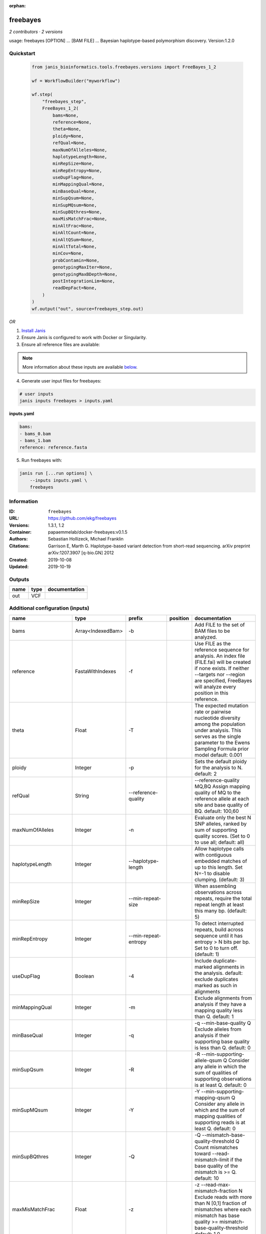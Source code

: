 :orphan:

freebayes
=========

*2 contributors · 2 versions*

usage: freebayes [OPTION] ... [BAM FILE] ...
Bayesian haplotype-based polymorphism discovery.
Version:1.2.0



Quickstart
-----------

    .. code-block:: python

       from janis_bioinformatics.tools.freebayes.versions import FreeBayes_1_2

       wf = WorkflowBuilder("myworkflow")

       wf.step(
           "freebayes_step",
           FreeBayes_1_2(
               bams=None,
               reference=None,
               theta=None,
               ploidy=None,
               refQual=None,
               maxNumOfAlleles=None,
               haplotypeLength=None,
               minRepSize=None,
               minRepEntropy=None,
               useDupFlag=None,
               minMappingQual=None,
               minBaseQual=None,
               minSupQsum=None,
               minSupMQsum=None,
               minSupBQthres=None,
               maxMisMatchFrac=None,
               minAltFrac=None,
               minAltCount=None,
               minAltQSum=None,
               minAltTotal=None,
               minCov=None,
               probContamin=None,
               genotypingMaxIter=None,
               genotypingMaxBDepth=None,
               postIntegrationLim=None,
               readDepFact=None,
           )
       )
       wf.output("out", source=freebayes_step.out)
    

*OR*

1. `Install Janis </tutorials/tutorial0.html>`_

2. Ensure Janis is configured to work with Docker or Singularity.

3. Ensure all reference files are available:

.. note:: 

   More information about these inputs are available `below <#additional-configuration-inputs>`_.



4. Generate user input files for freebayes:

.. code-block:: bash

   # user inputs
   janis inputs freebayes > inputs.yaml



**inputs.yaml**

.. code-block:: yaml

       bams:
       - bams_0.bam
       - bams_1.bam
       reference: reference.fasta




5. Run freebayes with:

.. code-block:: bash

   janis run [...run options] \
       --inputs inputs.yaml \
       freebayes





Information
------------

:ID: ``freebayes``
:URL: `https://github.com/ekg/freebayes <https://github.com/ekg/freebayes>`_
:Versions: 1.3.1, 1.2
:Container: papaemmelab/docker-freebayes:v0.1.5
:Authors: Sebastian Hollizeck, Michael Franklin
:Citations: Garrison E, Marth G. Haplotype-based variant detection from short-read sequencing. arXiv preprint arXiv:1207.3907 [q-bio.GN] 2012
:Created: 2019-10-08
:Updated: 2019-10-19


Outputs
-----------

======  ======  ===============
name    type    documentation
======  ======  ===============
out     VCF
======  ======  ===============


Additional configuration (inputs)
---------------------------------

=====================  ==================  ================================  ==========  =============================================================================================================================================================================================================================================================================================================
name                   type                prefix                            position    documentation
=====================  ==================  ================================  ==========  =============================================================================================================================================================================================================================================================================================================
bams                   Array<IndexedBam>   -b                                            Add FILE to the set of BAM files to be analyzed.
reference              FastaWithIndexes    -f                                            Use FILE as the reference sequence for analysis. An index file (FILE.fai) will be created if none exists. If neither --targets nor --region are specified, FreeBayes will analyze every position in this reference.
theta                  Float               -T                                            The expected mutation rate or pairwise nucleotide diversity among the population under analysis. This serves as the single parameter to the Ewens Sampling Formula prior model default: 0.001
ploidy                 Integer             -p                                            Sets the default ploidy for the analysis to N. default: 2
refQual                String              --reference-quality                           --reference-quality MQ,BQ  Assign mapping quality of MQ to the reference allele at each site and base quality of BQ. default: 100,60
maxNumOfAlleles        Integer             -n                                            Evaluate only the best N SNP alleles, ranked by sum of supporting quality scores. (Set to 0 to use all; default: all)
haplotypeLength        Integer             --haplotype-length                            Allow haplotype calls with contiguous embedded matches of up to this length. Set N=-1 to disable clumping. (default: 3)
minRepSize             Integer             --min-repeat-size                             When assembling observations across repeats, require the total repeat length at least this many bp. (default: 5)
minRepEntropy          Integer             --min-repeat-entropy                          To detect interrupted repeats, build across sequence until it has  entropy > N bits per bp. Set to 0 to turn off. (default: 1)
useDupFlag             Boolean             -4                                            Include duplicate-marked alignments in the analysis. default: exclude duplicates marked as such in alignments
minMappingQual         Integer             -m                                            Exclude alignments from analysis if they have a mapping quality less than Q. default: 1
minBaseQual            Integer             -q                                            -q --min-base-quality Q Exclude alleles from analysis if their supporting base quality is less than Q. default: 0
minSupQsum             Integer             -R                                            -R --min-supporting-allele-qsum Q Consider any allele in which the sum of qualities of supporting observations is at least Q. default: 0
minSupMQsum            Integer             -Y                                            -Y --min-supporting-mapping-qsum Q Consider any allele in which and the sum of mapping qualities of supporting reads is at least Q. default: 0
minSupBQthres          Integer             -Q                                            -Q --mismatch-base-quality-threshold Q Count mismatches toward --read-mismatch-limit if the base quality of the mismatch is >= Q. default: 10
maxMisMatchFrac        Float               -z                                            -z --read-max-mismatch-fraction N Exclude reads with more than N [0,1] fraction of mismatches where each mismatch has base quality >= mismatch-base-quality-threshold default: 1.0
minAltFrac             Float               -F                                            -F --min-alternate-fraction N Require at least this fraction of observations supporting an alternate allele within a single individual in the in order to evaluate the position. default: 0.05
minAltCount            Integer             -C                                            -C --min-alternate-count N Require at least this count of observations supporting an alternate allele within a single individual in order to evaluate the position. default: 2
minAltQSum             Integer             -3                                            -3 --min-alternate-qsum N Require at least this sum of quality of observations supporting an alternate allele within a single individual in order to evaluate the position. default: 0
minAltTotal            Integer             -G                                            -G --min-alternate-total N Require at least this count of observations supporting an alternate allele within the total population in order to use the allele in analysis. default: 1
minCov                 Integer             --min-coverage                                --min-coverage N Require at least this coverage to process a site. default: 0
probContamin           Float               --prob-contamination                          --prob-contamination F An estimate of contamination to use for all samples. default: 10e-9
genotypingMaxIter      Integer             -B                                            -B --genotyping-max-iterations N Iterate no more than N times during genotyping step. default: 1000.
genotypingMaxBDepth    Integer             --genotyping-max-banddepth                    --genotyping-max-banddepth N Integrate no deeper than the Nth best genotype by likelihood when genotyping. default: 6.
postIntegrationLim     String              -W                                            -W --posterior-integration-limits N,M Integrate all genotype combinations in our posterior space which include no more than N samples with their Mth best data likelihood. default: 1,3.
readDepFact            Float               -D                                            -D --read-dependence-factor N Incorporate non-independence of reads by scaling successive observations by this factor during data likelihood calculations. default: 0.9
bamList                Optional<TextFile>  -L                                            A file containing a list of BAM files to be analyzed.
targetsFile            Optional<bed>       -t                                            Limit analysis to targets listed in the BED-format FILE.
region                 Optional<String>    -r                                            <chrom>:<start_position>-<end_position> Limit analysis to the specified region, 0-base coordinates, end_position not included (same as BED format). Either '-' or '..' maybe used as a separator.
samplesFile            Optional<TextFile>  -s                                            FILE  Limit analysis to samples listed (one per line) in the FILE. By default FreeBayes will analyze all samples in its input BAM files.
popFile                Optional<TextFile>  --populations                                 FILE Each line of FILE should list a sample and a population which it is part of. The population-based bayesian inference model will then be partitioned on the basis of the populations.
cnvFile                Optional<TextFile>  -A                                            FILE Read a copy number map from the BED file FILE, which has either a sample-level ploidy: sample name, copy number or a region-specific format: reference sequence, start, end, sample name, copy number ... for each region in each sample which does not have the default copy number as set by --ploidy.
outputFilename         Optional<Filename>  -v                                            FILE Output VCF-format results to FILE. (default: stdout)
gvcfFlag               Optional<Boolean>   --gvcf                                        Write gVCF output, which indicates coverage in uncalled regions.
gvcfChunkSize          Optional<Integer>   --gvcf-chunk                                  When writing gVCF output emit a record for every NUM bases.
candidateVcf           Optional<File>      -@                                            Use variants reported in VCF file as input to the algorithm. Variants in this file will included in the output even if there is not enough support in the data to pass input filters.
restrictSitesFlag      Optional<Boolean>   -l                                            Only provide variant calls and genotype likelihoods for sites and alleles which are provided in the VCF input, and provide output in the VCF for all input alleles, not just those which have support in the data.
candidateHaploVcf      Optional<File>      --haplotype-basis-alleles                     When specified, only variant alleles provided in this input VCF will be used for the construction of complex or haplotype alleles.
reportHapAllelesFlag   Optional<Boolean>   --report-all-haplotype-alleles                At sites where genotypes are made over haplotype alleles, provide information about all alleles in output, not only those which are called.
monomorphicFlag        Optional<Boolean>   --report-monomorphic                          Report even loci which appear to be monomorphic, and report all considered alleles, even those which are not in called genotypes. Loci which do not have any potential alternates have '.' for ALT.
polyMoprhProbFlag      Optional<Float>     -P                                            Report sites if the probability that there is a polymorphism at the site is greater than N. default: 0.0. Note that post-filtering is generally recommended over the use of this parameter.
strictFlag             Optional<Boolean>   --strict-vcf                                  Generate strict VCF format (FORMAT/GQ will be an int)
pooledDiscreteFlag     Optional<Boolean>   -J                                            Assume that samples result from pooled sequencing. Model pooled samples using discrete genotypes across pools. When using this flag, set --ploidy to the number of alleles in each sample or use the --cnv-map to define per-sample ploidy.
pooledContinousFlag    Optional<Boolean>   -K                                            Output all alleles which pass input filters, regardles of genotyping outcome or model.
addRefFlag             Optional<Boolean>   -Z                                            This flag includes the reference allele in the analysis as if it is another sample from the same population.
ignoreSNPsFlag         Optional<Boolean>   -I                                            Ignore SNP alleles.
ignoreINDELsFlag       Optional<Boolean>   -i                                            Ignore insertion and deletion alleles.
ignoreMNPsFlag         Optional<Boolean>   -X                                            Ignore multi-nuceotide polymorphisms, MNPs.
ignoreComplexVarsFlag  Optional<Boolean>   -u                                            Ignore complex events (composites of other classes).
maxNumOfComplexVars    Optional<Integer>   -E
noPartObsFlag          Optional<Boolean>   --no-partial-observations                     Exclude observations which do not fully span the dynamically-determined detection window. (default, use all observations, dividing partial support across matching haplotypes when generating haplotypes.)
noNormaliseFlag        Optional<Boolean>   -O                                            Turn off left-alignment of indels, which is enabled by default.
readMisMatchLim        Optional<Integer>   -U                                            -U --read-mismatch-limit N Exclude reads with more than N mismatches where each mismatch has base quality >= mismatch-base-quality-threshold. default: ~unbounded
readSNPLim             Optional<Integer>   -$                                            -$ --read-snp-limit N Exclude reads with more than N base mismatches, ignoring gaps with quality >= mismatch-base-quality-threshold. default: ~unbounded
readINDELLim           Optional<Integer>   -e                                            -e --read-indel-limit N Exclude reads with more than N separate gaps. default: ~unbounded
standardFilterFlag     Optional<Boolean>   -0                                            -0 --standard-filters Use stringent input base and mapping quality filters Equivalent to -m 30 -q 20 -R 0 -S 0
maxCov                 Optional<Integer>   --max-coverage                                --max-coverage N Do not process sites with greater than this coverage. default: no limit
noPopPriorsFlag        Optional<Boolean>   -k                                            -k --no-population-priors Equivalent to --pooled-discrete --hwe-priors-off and removal of Ewens Sampling Formula component of priors.
noHWEPriorsFlag        Optional<Boolean>   -w                                            -w --hwe-priors-off Disable estimation of the probability of the combination arising under HWE given the allele frequency as estimated by observation frequency.
noBinOBSPriorsFlag     Optional<Boolean>   -V                                            -V --binomial-obs-priors-off Disable incorporation of prior expectations about observations. Uses read placement probability, strand balance probability, and read position (5'-3') probability.
noABPriorsFlag         Optional<Boolean>   -a                                            -a --allele-balance-priors-off Disable use of aggregate probability of observation balance between alleles as a component of the priors.
obsBiasFile            Optional<TextFile>  --observation-bias                            --observation-bias FILE Read length-dependent allele observation biases from FILE. The format is [length] [alignment efficiency relative to reference] where the efficiency is 1 if there is no relative observation bias.
baseQualCap            Optional<Integer>   --base-quality-cap                            --base-quality-cap Q Limit estimated observation quality by capping base quality at Q.
legGLScalc             Optional<Boolean>   --legacy-gls                                  --legacy-gls Use legacy (polybayes equivalent) genotype likelihood calculations
contaminEst            Optional<TextFile>  --contamination-estimates                     --contamination-estimates FILE A file containing per-sample estimates of contamination, such as those generated by VerifyBamID. The format should be: sample p(read=R|genotype=AR) p(read=A|genotype=AA) Sample '*' can be used to set default contamination estimates.
repoprtMaxGLFlag       Optional<Boolean>   --report-genotype-likelihood-max              --report-genotype-likelihood-max Report genotypes using the maximum-likelihood estimate provided from genotype likelihoods.
excludeUnObsGT         Optional<Boolean>   -N                                            -N --exclude-unobserved-genotypes Skip sample genotypings for which the sample has no supporting reads.
gtVarThres             Optional<Integer>   -S                                            -S --genotype-variant-threshold N Limit posterior integration to samples where the second-best genotype likelihood is no more than log(N) from the highest genotype likelihood for the sample. default: ~unbounded
useMQFlag              Optional<Boolean>   -j                                            -j --use-mapping-quality Use mapping quality of alleles when calculating data likelihoods.
harmIndelQualFlag      Optional<Boolean>   -H                                            -H --harmonic-indel-quality Use a weighted sum of base qualities around an indel, scaled by the distance from the indel. By default use a minimum BQ in flanking sequence.
gtQuals                Optional<Boolean>   -=                                            -= --genotype-qualities Calculate the marginal probability of genotypes and report as GQ in each sample field in the VCF output.
=====================  ==================  ================================  ==========  =============================================================================================================================================================================================================================================================================================================

Workflow Description Language
------------------------------

.. code-block:: text

   version development

   task freebayes {
     input {
       Int? runtime_cpu
       Int? runtime_memory
       Int? runtime_seconds
       Int? runtime_disks
       Array[File] bams
       Array[File] bams_bai
       File? bamList
       File reference
       File reference_fai
       File reference_amb
       File reference_ann
       File reference_bwt
       File reference_pac
       File reference_sa
       File reference_dict
       File? targetsFile
       String? region
       File? samplesFile
       File? popFile
       File? cnvFile
       String? outputFilename
       Boolean? gvcfFlag
       Int? gvcfChunkSize
       File? candidateVcf
       Boolean? restrictSitesFlag
       File? candidateHaploVcf
       Boolean? reportHapAllelesFlag
       Boolean? monomorphicFlag
       Float? polyMoprhProbFlag
       Boolean? strictFlag
       Float? theta
       Int? ploidy
       Boolean? pooledDiscreteFlag
       Boolean? pooledContinousFlag
       Boolean? addRefFlag
       String? refQual
       Boolean? ignoreSNPsFlag
       Boolean? ignoreINDELsFlag
       Boolean? ignoreMNPsFlag
       Boolean? ignoreComplexVarsFlag
       Int? maxNumOfAlleles
       Int? maxNumOfComplexVars
       Int? haplotypeLength
       Int? minRepSize
       Int? minRepEntropy
       Boolean? noPartObsFlag
       Boolean? noNormaliseFlag
       Boolean? useDupFlag
       Int? minMappingQual
       Int? minBaseQual
       Int? minSupQsum
       Int? minSupMQsum
       Int? minSupBQthres
       Int? readMisMatchLim
       Float? maxMisMatchFrac
       Int? readSNPLim
       Int? readINDELLim
       Boolean? standardFilterFlag
       Float? minAltFrac
       Int? minAltCount
       Int? minAltQSum
       Int? minAltTotal
       Int? minCov
       Int? maxCov
       Boolean? noPopPriorsFlag
       Boolean? noHWEPriorsFlag
       Boolean? noBinOBSPriorsFlag
       Boolean? noABPriorsFlag
       File? obsBiasFile
       Int? baseQualCap
       Float? probContamin
       Boolean? legGLScalc
       File? contaminEst
       Boolean? repoprtMaxGLFlag
       Int? genotypingMaxIter
       Int? genotypingMaxBDepth
       String? postIntegrationLim
       Boolean? excludeUnObsGT
       Int? gtVarThres
       Boolean? useMQFlag
       Boolean? harmIndelQualFlag
       Float? readDepFact
       Boolean? gtQuals
     }
     command <<<
       set -e
       freebayes \
         ~{"-b '" + sep("' -b '", bams) + "'"} \
         ~{if defined(bamList) then ("-L '" + bamList + "'") else ""} \
         -f '~{reference}' \
         ~{if defined(targetsFile) then ("-t '" + targetsFile + "'") else ""} \
         ~{if defined(region) then ("-r '" + region + "'") else ""} \
         ~{if defined(samplesFile) then ("-s '" + samplesFile + "'") else ""} \
         ~{if defined(popFile) then ("--populations '" + popFile + "'") else ""} \
         ~{if defined(cnvFile) then ("-A '" + cnvFile + "'") else ""} \
         -v '~{select_first([outputFilename, "generated.vcf"])}' \
         ~{if defined(select_first([gvcfFlag, false])) then "--gvcf" else ""} \
         ~{if defined(gvcfChunkSize) then ("--gvcf-chunk " + gvcfChunkSize) else ''} \
         ~{if defined(candidateVcf) then ("-@ '" + candidateVcf + "'") else ""} \
         ~{if defined(restrictSitesFlag) then "-l" else ""} \
         ~{if defined(candidateHaploVcf) then ("--haplotype-basis-alleles '" + candidateHaploVcf + "'") else ""} \
         ~{if defined(reportHapAllelesFlag) then "--report-all-haplotype-alleles" else ""} \
         ~{if defined(monomorphicFlag) then "--report-monomorphic" else ""} \
         ~{if defined(select_first([polyMoprhProbFlag, 0.0])) then ("-P " + select_first([polyMoprhProbFlag, 0.0])) else ''} \
         ~{if defined(strictFlag) then "--strict-vcf" else ""} \
         -T ~{select_first([theta, 0.001])} \
         -p ~{select_first([ploidy, 2])} \
         ~{if defined(pooledDiscreteFlag) then "-J" else ""} \
         ~{if defined(pooledContinousFlag) then "-K" else ""} \
         ~{if defined(addRefFlag) then "-Z" else ""} \
         --reference-quality '~{select_first([refQual, "100,60"])}' \
         ~{if defined(ignoreSNPsFlag) then "-I" else ""} \
         ~{if defined(ignoreINDELsFlag) then "-i" else ""} \
         ~{if defined(ignoreMNPsFlag) then "-X" else ""} \
         ~{if defined(ignoreComplexVarsFlag) then "-u" else ""} \
         -n ~{select_first([maxNumOfAlleles, 0])} \
         ~{if defined(maxNumOfComplexVars) then ("-E " + maxNumOfComplexVars) else ''} \
         --haplotype-length ~{select_first([haplotypeLength, 3])} \
         --min-repeat-size ~{select_first([minRepSize, 5])} \
         --min-repeat-entropy ~{select_first([minRepEntropy, 1])} \
         ~{if defined(noPartObsFlag) then "--no-partial-observations" else ""} \
         ~{if defined(noNormaliseFlag) then "-O" else ""} \
         ~{if defined(select_first([useDupFlag, false])) then "-4" else ""} \
         -m ~{select_first([minMappingQual, 1])} \
         -q ~{select_first([minBaseQual, 0])} \
         -R ~{select_first([minSupQsum, 0])} \
         -Y ~{select_first([minSupMQsum, 0])} \
         -Q ~{select_first([minSupBQthres, 10])} \
         ~{if defined(readMisMatchLim) then ("-U " + readMisMatchLim) else ''} \
         -z ~{select_first([maxMisMatchFrac, 1.0])} \
         ~{if defined(readSNPLim) then ("-$ " + readSNPLim) else ''} \
         ~{if defined(readINDELLim) then ("-e " + readINDELLim) else ''} \
         ~{if defined(standardFilterFlag) then "-0" else ""} \
         -F ~{select_first([minAltFrac, 0.05])} \
         -C ~{select_first([minAltCount, 2])} \
         -3 ~{select_first([minAltQSum, 0])} \
         -G ~{select_first([minAltTotal, 1])} \
         --min-coverage ~{select_first([minCov, 0])} \
         ~{if defined(maxCov) then ("--max-coverage " + maxCov) else ''} \
         ~{if defined(noPopPriorsFlag) then "-k" else ""} \
         ~{if defined(noHWEPriorsFlag) then "-w" else ""} \
         ~{if defined(noBinOBSPriorsFlag) then "-V" else ""} \
         ~{if defined(noABPriorsFlag) then "-a" else ""} \
         ~{if defined(obsBiasFile) then ("--observation-bias '" + obsBiasFile + "'") else ""} \
         ~{if defined(baseQualCap) then ("--base-quality-cap " + baseQualCap) else ''} \
         --prob-contamination ~{select_first([probContamin, 1e-09])} \
         ~{if defined(legGLScalc) then "--legacy-gls" else ""} \
         ~{if defined(contaminEst) then ("--contamination-estimates '" + contaminEst + "'") else ""} \
         ~{if defined(repoprtMaxGLFlag) then "--report-genotype-likelihood-max" else ""} \
         -B ~{select_first([genotypingMaxIter, 1000])} \
         --genotyping-max-banddepth ~{select_first([genotypingMaxBDepth, 6])} \
         -W '~{select_first([postIntegrationLim, "1,3"])}' \
         ~{if defined(excludeUnObsGT) then "-N" else ""} \
         ~{if defined(gtVarThres) then ("-S " + gtVarThres) else ''} \
         ~{if defined(useMQFlag) then "-j" else ""} \
         ~{if defined(harmIndelQualFlag) then "-H" else ""} \
         -D ~{select_first([readDepFact, 0.9])} \
         ~{if defined(gtQuals) then "-=" else ""}
     >>>
     runtime {
       cpu: select_first([runtime_cpu, 4, 1])
       disks: "local-disk ~{select_first([runtime_disks, 20])} SSD"
       docker: "papaemmelab/docker-freebayes:v0.1.5"
       duration: select_first([runtime_seconds, 86400])
       memory: "~{select_first([runtime_memory, 16, 4])}G"
       preemptible: 2
     }
     output {
       File out = select_first([outputFilename, "generated.vcf"])
     }
   }

Common Workflow Language
-------------------------

.. code-block:: text

   #!/usr/bin/env cwl-runner
   class: CommandLineTool
   cwlVersion: v1.0
   label: freebayes
   doc: |
     usage: freebayes [OPTION] ... [BAM FILE] ...
     Bayesian haplotype-based polymorphism discovery.
     Version:1.2.0

   requirements:
   - class: ShellCommandRequirement
   - class: InlineJavascriptRequirement
   - class: DockerRequirement
     dockerPull: papaemmelab/docker-freebayes:v0.1.5

   inputs:
   - id: bams
     label: bams
     doc: Add FILE to the set of BAM files to be analyzed.
     type:
       type: array
       inputBinding:
         prefix: -b
       items: File
     inputBinding: {}
   - id: bamList
     label: bamList
     doc: A file containing a list of BAM files to be analyzed.
     type:
     - File
     - 'null'
     inputBinding:
       prefix: -L
   - id: reference
     label: reference
     doc: |2-
        Use FILE as the reference sequence for analysis. An index file (FILE.fai) will be created if none exists. If neither --targets nor --region are specified, FreeBayes will analyze every position in this reference.
     type: File
     secondaryFiles:
     - .fai
     - .amb
     - .ann
     - .bwt
     - .pac
     - .sa
     - ^.dict
     inputBinding:
       prefix: -f
   - id: targetsFile
     label: targetsFile
     doc: ' Limit analysis to targets listed in the BED-format FILE.'
     type:
     - File
     - 'null'
     inputBinding:
       prefix: -t
   - id: region
     label: region
     doc: |-
       <chrom>:<start_position>-<end_position> Limit analysis to the specified region, 0-base coordinates, end_position not included (same as BED format). Either '-' or '..' maybe used as a separator.
     type:
     - string
     - 'null'
     inputBinding:
       prefix: -r
   - id: samplesFile
     label: samplesFile
     doc: |-
       FILE  Limit analysis to samples listed (one per line) in the FILE. By default FreeBayes will analyze all samples in its input BAM files.
     type:
     - File
     - 'null'
     inputBinding:
       prefix: -s
   - id: popFile
     label: popFile
     doc: |-
       FILE Each line of FILE should list a sample and a population which it is part of. The population-based bayesian inference model will then be partitioned on the basis of the populations.
     type:
     - File
     - 'null'
     inputBinding:
       prefix: --populations
   - id: cnvFile
     label: cnvFile
     doc: |-
       FILE Read a copy number map from the BED file FILE, which has either a sample-level ploidy: sample name, copy number or a region-specific format: reference sequence, start, end, sample name, copy number ... for each region in each sample which does not have the default copy number as set by --ploidy.
     type:
     - File
     - 'null'
     inputBinding:
       prefix: -A
   - id: outputFilename
     label: outputFilename
     doc: 'FILE Output VCF-format results to FILE. (default: stdout)'
     type:
     - string
     - 'null'
     default: generated.vcf
     inputBinding:
       prefix: -v
   - id: gvcfFlag
     label: gvcfFlag
     doc: Write gVCF output, which indicates coverage in uncalled regions.
     type: boolean
     default: false
     inputBinding:
       prefix: --gvcf
   - id: gvcfChunkSize
     label: gvcfChunkSize
     doc: ' When writing gVCF output emit a record for every NUM bases.'
     type:
     - int
     - 'null'
     inputBinding:
       prefix: --gvcf-chunk
   - id: candidateVcf
     label: candidateVcf
     doc: |2-
        Use variants reported in VCF file as input to the algorithm. Variants in this file will included in the output even if there is not enough support in the data to pass input filters.
     type:
     - File
     - 'null'
     inputBinding:
       prefix: -@
   - id: restrictSitesFlag
     label: restrictSitesFlag
     doc: |-
       Only provide variant calls and genotype likelihoods for sites and alleles which are provided in the VCF input, and provide output in the VCF for all input alleles, not just those which have support in the data.
     type:
     - boolean
     - 'null'
     inputBinding:
       prefix: -l
   - id: candidateHaploVcf
     label: candidateHaploVcf
     doc: |-
       When specified, only variant alleles provided in this input VCF will be used for the construction of complex or haplotype alleles.
     type:
     - File
     - 'null'
     inputBinding:
       prefix: --haplotype-basis-alleles
   - id: reportHapAllelesFlag
     label: reportHapAllelesFlag
     doc: |-
       At sites where genotypes are made over haplotype alleles, provide information about all alleles in output, not only those which are called.
     type:
     - boolean
     - 'null'
     inputBinding:
       prefix: --report-all-haplotype-alleles
   - id: monomorphicFlag
     label: monomorphicFlag
     doc: |2-
        Report even loci which appear to be monomorphic, and report all considered alleles, even those which are not in called genotypes. Loci which do not have any potential alternates have '.' for ALT.
     type:
     - boolean
     - 'null'
     inputBinding:
       prefix: --report-monomorphic
   - id: polyMoprhProbFlag
     label: polyMoprhProbFlag
     doc: |-
       Report sites if the probability that there is a polymorphism at the site is greater than N. default: 0.0. Note that post-filtering is generally recommended over the use of this parameter.
     type: float
     default: 0.0
     inputBinding:
       prefix: -P
   - id: strictFlag
     label: strictFlag
     doc: Generate strict VCF format (FORMAT/GQ will be an int)
     type:
     - boolean
     - 'null'
     inputBinding:
       prefix: --strict-vcf
   - id: theta
     label: theta
     doc: |-
       The expected mutation rate or pairwise nucleotide diversity among the population under analysis. This serves as the single parameter to the Ewens Sampling Formula prior model default: 0.001
     type: float
     default: 0.001
     inputBinding:
       prefix: -T
   - id: ploidy
     label: ploidy
     doc: 'Sets the default ploidy for the analysis to N. default: 2'
     type: int
     default: 2
     inputBinding:
       prefix: -p
   - id: pooledDiscreteFlag
     label: pooledDiscreteFlag
     doc: |-
       Assume that samples result from pooled sequencing. Model pooled samples using discrete genotypes across pools. When using this flag, set --ploidy to the number of alleles in each sample or use the --cnv-map to define per-sample ploidy.
     type:
     - boolean
     - 'null'
     inputBinding:
       prefix: -J
   - id: pooledContinousFlag
     label: pooledContinousFlag
     doc: |-
       Output all alleles which pass input filters, regardles of genotyping outcome or model.
     type:
     - boolean
     - 'null'
     inputBinding:
       prefix: -K
   - id: addRefFlag
     label: addRefFlag
     doc: |-
       This flag includes the reference allele in the analysis as if it is another sample from the same population.
     type:
     - boolean
     - 'null'
     inputBinding:
       prefix: -Z
   - id: refQual
     label: refQual
     doc: |-
       --reference-quality MQ,BQ  Assign mapping quality of MQ to the reference allele at each site and base quality of BQ. default: 100,60
     type: string
     default: 100,60
     inputBinding:
       prefix: --reference-quality
   - id: ignoreSNPsFlag
     label: ignoreSNPsFlag
     doc: Ignore SNP alleles.
     type:
     - boolean
     - 'null'
     inputBinding:
       prefix: -I
   - id: ignoreINDELsFlag
     label: ignoreINDELsFlag
     doc: Ignore insertion and deletion alleles.
     type:
     - boolean
     - 'null'
     inputBinding:
       prefix: -i
   - id: ignoreMNPsFlag
     label: ignoreMNPsFlag
     doc: Ignore multi-nuceotide polymorphisms, MNPs.
     type:
     - boolean
     - 'null'
     inputBinding:
       prefix: -X
   - id: ignoreComplexVarsFlag
     label: ignoreComplexVarsFlag
     doc: Ignore complex events (composites of other classes).
     type:
     - boolean
     - 'null'
     inputBinding:
       prefix: -u
   - id: maxNumOfAlleles
     label: maxNumOfAlleles
     doc: |-
       Evaluate only the best N SNP alleles, ranked by sum of supporting quality scores. (Set to 0 to use all; default: all)
     type: int
     default: 0
     inputBinding:
       prefix: -n
   - id: maxNumOfComplexVars
     label: maxNumOfComplexVars
     doc: ''
     type:
     - int
     - 'null'
     inputBinding:
       prefix: -E
   - id: haplotypeLength
     label: haplotypeLength
     doc: |-
       Allow haplotype calls with contiguous embedded matches of up to this length. Set N=-1 to disable clumping. (default: 3)
     type: int
     default: 3
     inputBinding:
       prefix: --haplotype-length
   - id: minRepSize
     label: minRepSize
     doc: |-
       When assembling observations across repeats, require the total repeat length at least this many bp. (default: 5)
     type: int
     default: 5
     inputBinding:
       prefix: --min-repeat-size
   - id: minRepEntropy
     label: minRepEntropy
     doc: |-
       To detect interrupted repeats, build across sequence until it has  entropy > N bits per bp. Set to 0 to turn off. (default: 1)
     type: int
     default: 1
     inputBinding:
       prefix: --min-repeat-entropy
   - id: noPartObsFlag
     label: noPartObsFlag
     doc: |-
       Exclude observations which do not fully span the dynamically-determined detection window. (default, use all observations, dividing partial support across matching haplotypes when generating haplotypes.)
     type:
     - boolean
     - 'null'
     inputBinding:
       prefix: --no-partial-observations
   - id: noNormaliseFlag
     label: noNormaliseFlag
     doc: Turn off left-alignment of indels, which is enabled by default.
     type:
     - boolean
     - 'null'
     inputBinding:
       prefix: -O
   - id: useDupFlag
     label: useDupFlag
     doc: |-
       Include duplicate-marked alignments in the analysis. default: exclude duplicates marked as such in alignments
     type: boolean
     default: false
     inputBinding:
       prefix: '-4'
   - id: minMappingQual
     label: minMappingQual
     doc: |2-
        Exclude alignments from analysis if they have a mapping quality less than Q. default: 1
     type: int
     default: 1
     inputBinding:
       prefix: -m
   - id: minBaseQual
     label: minBaseQual
     doc: |2-
        -q --min-base-quality Q Exclude alleles from analysis if their supporting base quality is less than Q. default: 0
     type: int
     default: 0
     inputBinding:
       prefix: -q
   - id: minSupQsum
     label: minSupQsum
     doc: |2-
        -R --min-supporting-allele-qsum Q Consider any allele in which the sum of qualities of supporting observations is at least Q. default: 0
     type: int
     default: 0
     inputBinding:
       prefix: -R
   - id: minSupMQsum
     label: minSupMQsum
     doc: |2-
        -Y --min-supporting-mapping-qsum Q Consider any allele in which and the sum of mapping qualities of supporting reads is at least Q. default: 0
     type: int
     default: 0
     inputBinding:
       prefix: -Y
   - id: minSupBQthres
     label: minSupBQthres
     doc: |2-
        -Q --mismatch-base-quality-threshold Q Count mismatches toward --read-mismatch-limit if the base quality of the mismatch is >= Q. default: 10
     type: int
     default: 10
     inputBinding:
       prefix: -Q
   - id: readMisMatchLim
     label: readMisMatchLim
     doc: |2-
        -U --read-mismatch-limit N Exclude reads with more than N mismatches where each mismatch has base quality >= mismatch-base-quality-threshold. default: ~unbounded
     type:
     - int
     - 'null'
     inputBinding:
       prefix: -U
   - id: maxMisMatchFrac
     label: maxMisMatchFrac
     doc: |2-
        -z --read-max-mismatch-fraction N Exclude reads with more than N [0,1] fraction of mismatches where each mismatch has base quality >= mismatch-base-quality-threshold default: 1.0
     type: float
     default: 1.0
     inputBinding:
       prefix: -z
   - id: readSNPLim
     label: readSNPLim
     doc: |2-
        -$ --read-snp-limit N Exclude reads with more than N base mismatches, ignoring gaps with quality >= mismatch-base-quality-threshold. default: ~unbounded
     type:
     - int
     - 'null'
     inputBinding:
       prefix: -$
   - id: readINDELLim
     label: readINDELLim
     doc: |2-
        -e --read-indel-limit N Exclude reads with more than N separate gaps. default: ~unbounded
     type:
     - int
     - 'null'
     inputBinding:
       prefix: -e
   - id: standardFilterFlag
     label: standardFilterFlag
     doc: |2-
        -0 --standard-filters Use stringent input base and mapping quality filters Equivalent to -m 30 -q 20 -R 0 -S 0
     type:
     - boolean
     - 'null'
     inputBinding:
       prefix: '-0'
   - id: minAltFrac
     label: minAltFrac
     doc: |2-
        -F --min-alternate-fraction N Require at least this fraction of observations supporting an alternate allele within a single individual in the in order to evaluate the position. default: 0.05
     type: float
     default: 0.05
     inputBinding:
       prefix: -F
   - id: minAltCount
     label: minAltCount
     doc: |2-
        -C --min-alternate-count N Require at least this count of observations supporting an alternate allele within a single individual in order to evaluate the position. default: 2
     type: int
     default: 2
     inputBinding:
       prefix: -C
   - id: minAltQSum
     label: minAltQSum
     doc: |2-
        -3 --min-alternate-qsum N Require at least this sum of quality of observations supporting an alternate allele within a single individual in order to evaluate the position. default: 0
     type: int
     default: 0
     inputBinding:
       prefix: '-3'
   - id: minAltTotal
     label: minAltTotal
     doc: |2-
        -G --min-alternate-total N Require at least this count of observations supporting an alternate allele within the total population in order to use the allele in analysis. default: 1
     type: int
     default: 1
     inputBinding:
       prefix: -G
   - id: minCov
     label: minCov
     doc: ' --min-coverage N Require at least this coverage to process a site. default:
       0'
     type: int
     default: 0
     inputBinding:
       prefix: --min-coverage
   - id: maxCov
     label: maxCov
     doc: |2-
        --max-coverage N Do not process sites with greater than this coverage. default: no limit
     type:
     - int
     - 'null'
     inputBinding:
       prefix: --max-coverage
   - id: noPopPriorsFlag
     label: noPopPriorsFlag
     doc: |2-
        -k --no-population-priors Equivalent to --pooled-discrete --hwe-priors-off and removal of Ewens Sampling Formula component of priors.
     type:
     - boolean
     - 'null'
     inputBinding:
       prefix: -k
   - id: noHWEPriorsFlag
     label: noHWEPriorsFlag
     doc: |2-
        -w --hwe-priors-off Disable estimation of the probability of the combination arising under HWE given the allele frequency as estimated by observation frequency.
     type:
     - boolean
     - 'null'
     inputBinding:
       prefix: -w
   - id: noBinOBSPriorsFlag
     label: noBinOBSPriorsFlag
     doc: |2-
        -V --binomial-obs-priors-off Disable incorporation of prior expectations about observations. Uses read placement probability, strand balance probability, and read position (5'-3') probability.
     type:
     - boolean
     - 'null'
     inputBinding:
       prefix: -V
   - id: noABPriorsFlag
     label: noABPriorsFlag
     doc: |2-
        -a --allele-balance-priors-off Disable use of aggregate probability of observation balance between alleles as a component of the priors.
     type:
     - boolean
     - 'null'
     inputBinding:
       prefix: -a
   - id: obsBiasFile
     label: obsBiasFile
     doc: |2-
        --observation-bias FILE Read length-dependent allele observation biases from FILE. The format is [length] [alignment efficiency relative to reference] where the efficiency is 1 if there is no relative observation bias.
     type:
     - File
     - 'null'
     inputBinding:
       prefix: --observation-bias
   - id: baseQualCap
     label: baseQualCap
     doc: |2-
        --base-quality-cap Q Limit estimated observation quality by capping base quality at Q.
     type:
     - int
     - 'null'
     inputBinding:
       prefix: --base-quality-cap
   - id: probContamin
     label: probContamin
     doc: |2-
        --prob-contamination F An estimate of contamination to use for all samples. default: 10e-9
     type: float
     default: 1e-09
     inputBinding:
       prefix: --prob-contamination
   - id: legGLScalc
     label: legGLScalc
     doc: ' --legacy-gls Use legacy (polybayes equivalent) genotype likelihood calculations'
     type:
     - boolean
     - 'null'
     inputBinding:
       prefix: --legacy-gls
   - id: contaminEst
     label: contaminEst
     doc: |2-
        --contamination-estimates FILE A file containing per-sample estimates of contamination, such as those generated by VerifyBamID. The format should be: sample p(read=R|genotype=AR) p(read=A|genotype=AA) Sample '*' can be used to set default contamination estimates.
     type:
     - File
     - 'null'
     inputBinding:
       prefix: --contamination-estimates
   - id: repoprtMaxGLFlag
     label: repoprtMaxGLFlag
     doc: |2-
        --report-genotype-likelihood-max Report genotypes using the maximum-likelihood estimate provided from genotype likelihoods.
     type:
     - boolean
     - 'null'
     inputBinding:
       prefix: --report-genotype-likelihood-max
   - id: genotypingMaxIter
     label: genotypingMaxIter
     doc: |2-
        -B --genotyping-max-iterations N Iterate no more than N times during genotyping step. default: 1000.
     type: int
     default: 1000
     inputBinding:
       prefix: -B
   - id: genotypingMaxBDepth
     label: genotypingMaxBDepth
     doc: |2-
        --genotyping-max-banddepth N Integrate no deeper than the Nth best genotype by likelihood when genotyping. default: 6.
     type: int
     default: 6
     inputBinding:
       prefix: --genotyping-max-banddepth
   - id: postIntegrationLim
     label: postIntegrationLim
     doc: |2-
        -W --posterior-integration-limits N,M Integrate all genotype combinations in our posterior space which include no more than N samples with their Mth best data likelihood. default: 1,3.
     type: string
     default: 1,3
     inputBinding:
       prefix: -W
   - id: excludeUnObsGT
     label: excludeUnObsGT
     doc: |2-
        -N --exclude-unobserved-genotypes Skip sample genotypings for which the sample has no supporting reads.
     type:
     - boolean
     - 'null'
     inputBinding:
       prefix: -N
   - id: gtVarThres
     label: gtVarThres
     doc: |2-
        -S --genotype-variant-threshold N Limit posterior integration to samples where the second-best genotype likelihood is no more than log(N) from the highest genotype likelihood for the sample. default: ~unbounded
     type:
     - int
     - 'null'
     inputBinding:
       prefix: -S
   - id: useMQFlag
     label: useMQFlag
     doc: |2-
        -j --use-mapping-quality Use mapping quality of alleles when calculating data likelihoods.
     type:
     - boolean
     - 'null'
     inputBinding:
       prefix: -j
   - id: harmIndelQualFlag
     label: harmIndelQualFlag
     doc: |2-
        -H --harmonic-indel-quality Use a weighted sum of base qualities around an indel, scaled by the distance from the indel. By default use a minimum BQ in flanking sequence.
     type:
     - boolean
     - 'null'
     inputBinding:
       prefix: -H
   - id: readDepFact
     label: readDepFact
     doc: |2-
        -D --read-dependence-factor N Incorporate non-independence of reads by scaling successive observations by this factor during data likelihood calculations. default: 0.9
     type: float
     default: 0.9
     inputBinding:
       prefix: -D
   - id: gtQuals
     label: gtQuals
     doc: |2-
        -= --genotype-qualities Calculate the marginal probability of genotypes and report as GQ in each sample field in the VCF output.
     type:
     - boolean
     - 'null'
     inputBinding:
       prefix: -=

   outputs:
   - id: out
     label: out
     type: File
     outputBinding:
       glob: generated.vcf
       loadContents: false
   stdout: _stdout
   stderr: _stderr

   baseCommand: freebayes
   arguments: []
   id: freebayes


